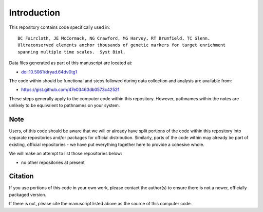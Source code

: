 Introduction
************

This repository contains code specifically used in::

    BC Faircloth, JE McCormack, NG Crawford, MG Harvey, RT Brumfield, TC Glenn.  
    Ultraconserved elements anchor thousands of genetic markers for target enrichment
    spanning multiple time scales.  Syst Biol.

Data files generated as part of this manuscript are located at:

- `<doi:10.5061/dryad.64dv0tg1>`_

The code within should be functional and steps followed during data collection
and analysis are available from:

- `<https://gist.github.com/47e03463db0573c4252f>`_

These steps generally apply to the computer code within this repository.
However, pathnames within the notes are unlikely to be equivalent to
pathnames on your system.

Note
----

Users, of this code should be aware that we will or already have split
portions of the code within this repository into separate repositories 
and/or packages for official distribution.  Similarly, parts of the code
within may already be part of existing, official repositories - we have
put everything together here to provide a cohesive whole.

We will make an attempt to list those repositories below:

- no other repositories at present

Citation
--------

If you use portions of this code in your own work, please contact the
author(s) to ensure there is not a newer, officially packaged version.

If there is not, please cite the manuscript listed above as the source
of this computer code.
